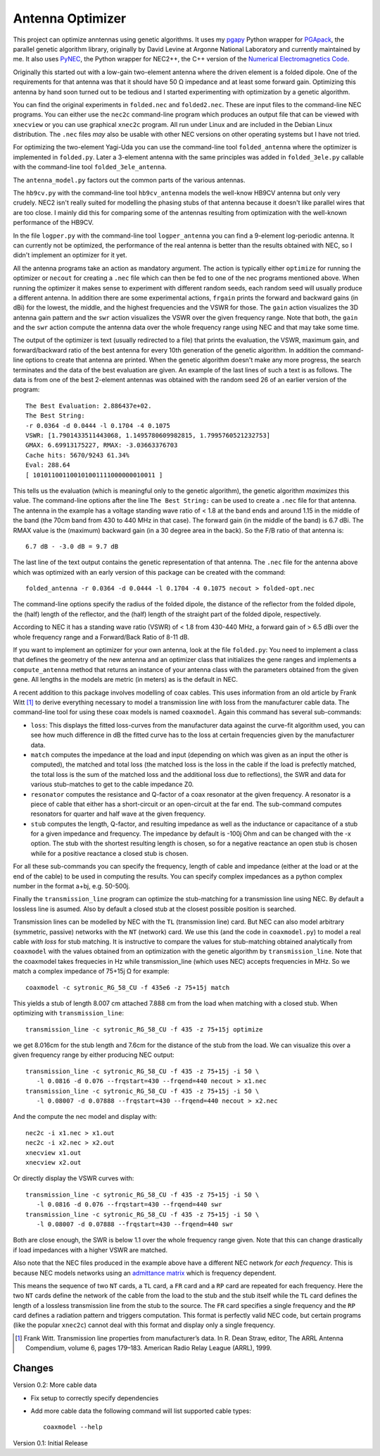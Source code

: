 Antenna Optimizer
=================

.. |ohm| unicode:: U+02126 .. Omega
.. |_| unicode:: U+00A0 .. Non-breaking space
   :trim:

This project can optimize anntennas using genetic algorithms.  It uses
my pgapy_ Python wrapper for PGApack_, the parallel genetic algorithm
library, originally by David Levine at Argonne National Laboratory and
currently maintained by me. It also uses PyNEC_, the Python wrapper for
NEC2++, the C++ version of the `Numerical Electromagnetics Code`_.

Originally this started out with a low-gain two-element antenna where
the driven element is a folded dipole. One of the requirements for that
antenna was that it should have 50 |_| |ohm| impedance and at least some
forward gain. Optimizing this antenna by hand soon turned out to be
tedious and I started experimenting with optimization by a genetic
algorithm.

You can find the original experiments in ``folded.nec`` and
``folded2.nec``. These are input files to the command-line NEC programs.
You can either use the ``nec2c`` command-line program which produces an
output file that can be viewed with ``xnecview`` or you can use
graphical ``xnec2c`` program. All run under Linux and are included in
the Debian Linux distribution. The ``.nec`` files *may* also be usable
with other NEC versions on other operating systems but I have not tried.

For optimizing the two-element Yagi-Uda you can use the command-line
tool ``folded_antenna`` where the optimizer is implemented in
``folded.py``. Later a 3-element antenna with the same principles was
added in ``folded_3ele.py`` callable with the command-line tool
``folded_3ele_antenna``.

The ``antenna_model.py`` factors out the common parts of the various
antennas.

The ``hb9cv.py`` with the command-line tool ``hb9cv_antenna`` models the
well-know HB9CV antenna but only very crudely. NEC2 isn't really suited
for modelling the phasing stubs of that antenna because it doesn't like
parallel wires that are too close. I mainly did this for comparing some
of the antennas resulting from optimization with the well-known
performance of the HB9CV.

In the file ``logper.py`` with the command-line tool ``logper_antenna``
you can find a 9-element log-periodic antenna.  It can currently not be
optimized, the performance of the real antenna is better than the
results obtained with NEC, so I didn't implement an optimizer for it
yet.

All the antenna programs take an action as mandatory argument. The
action is typically either ``optimize`` for running the optimizer or
``necout`` for creating a ``.nec`` file which can then be fed to one of
the nec programs mentioned above. When running the optimizer it makes
sense to experiment with different random seeds, each random seed will
usually produce a different antenna. In addition there are some
experimental actions, ``frgain`` prints the forward and backward gains
(in dBi) for the lowest, the middle, and the highest frequencies and the
VSWR for those. The ``gain`` action visualizes the 3D antenna gain
pattern and the ``swr`` action visualizes the VSWR over the given
frequency range. Note that both, the ``gain`` and the ``swr`` action
compute the antenna data over the whole frequency range using NEC and
that may take some time.

The output of the optimizer is text (usually redirected to a file) that
prints the evaluation, the VSWR, maximum gain, and forward/backward
ratio of the best antenna for every 10th generation of the genetic
algorithm. In addition the command-line options to create that antenna
are printed. When the genetic algorithm doesn't make any more progress,
the search terminates and the data of the best evaluation are given. An
example of the last lines of such a text is as follows. The data is from
one of the best 2-element antennas was obtained with the random seed 26
of an earlier version of the program::

    The Best Evaluation: 2.886437e+02.
    The Best String:
    -r 0.0364 -d 0.0444 -l 0.1704 -4 0.1075
    VSWR: [1.7901433511443068, 1.1495780609982815, 1.7995760521232753]
    GMAX: 6.69913175227, RMAX: -3.03663376703
    Cache hits: 5670/9243 61.34%
    Eval: 288.64
    [ 101011001100101001111000000010011 ]

This tells us the evaluation (which is meaningful only to the
genetic algorithm), the genetic algorithm *maximizes* this value.
The command-line options after the line ``The Best String:`` can be used
to create a ``.nec`` file for that antenna. The antenna in the example
has a voltage standing wave ratio of < |_| 1.8 at the band ends and
around 1.15 in the middle of the band (the 70cm band from 430 to
440 |_| MHz in that case). The forward gain (in the middle of the band)
is 6.7 |_| dBi. The RMAX value is the (maximum) backward gain (in a 30
degree area in the back). So the F/B ratio of that antenna is::

 6.7 dB - -3.0 dB = 9.7 dB

The last line of the text output contains the genetic representation of
that antenna.
The ``.nec`` file for the antenna above which was optimized with an early
version of this package can be created with the command::

 folded_antenna -r 0.0364 -d 0.0444 -l 0.1704 -4 0.1075 necout > folded-opt.nec

The command-line options specify the radius of the folded dipole, the
distance of the reflector from the folded dipole, the (half) length of
the reflector, and the (half) length of the straight part of the folded
dipole, respectively.

According to NEC it has a standing wave ratio (VSWR) of < |_| 1.8 from
430-440 |_| MHz, a forward gain of > |_| 6.5 dBi over the whole
frequency range and a Forward/Back Ratio of 8-11 dB.

If you want to implement an optimizer for your own antenna, look at the
file ``folded.py``: You need to implement a class that defines the
geometry of the new antenna and an optimizer class that initializes the
gene ranges and implements a ``compute_antenna`` method that returns an
instance of your antenna class with the parameters obtained from the
given gene. All lengths in the models are metric (in meters) as is the
default in NEC.

A recent addition to this package involves modelling of coax cables.
This uses information from an old article by Frank Witt [1]_ to derive
everything necessary to model a transmission line *with* loss from the
manufacturer cable data. The command-line tool for using these coax
models is named ``coaxmodel``. Again this command has several
sub-commands: 

- ``loss``: This displays the fitted loss-curves from the manufacturer
  data against the curve-fit algorithm used, you can see how much
  difference in dB the fitted curve has to the loss at certain
  frequencies given by the manufacturer data.
- ``match`` computes the impedance at the load and input (depending on
  which was given as an input the other is computed), the matched and
  total loss (the matched loss is the loss in the cable if the load is
  prefectly matched, the total loss is the sum of the matched loss and
  the additional loss due to reflections), the SWR and data for various
  stub-matches to get to the cable impedance Z0.
- ``resonator`` computes the resistance and Q-factor of a coax resonator
  at the given frequency. A resonator is a piece of cable that either
  has a short-circuit or an open-circuit at the far end. The sub-command
  computes resonators for quarter and half wave at the given frequency.
- ``stub`` computes the length, Q-factor, and resulting impedance as
  well as the inductance or capacitance of a stub for a given impedance
  and frequency. The impedance by default is -100j Ohm and can be
  changed with the -x option. The stub with the shortest resulting
  length is chosen, so for a negative reactance an open stub is chosen
  while for a positive reactance a closed stub is chosen.

For all these sub-commands you can specify the frequency, length of
cable and impedance (either at the load or at the end of the cable) to
be used in computing the results. You can specify complex impedances as
a python complex number in the format a+bj, e.g. 50-500j.

Finally the ``transmission_line`` program can optimize the stub-matching
for a transmission line using NEC. By default a lossless line is asumed.
Also by default a closed stub at the closest possible position is
searched.

Transmission lines can be modelled by NEC with the ``TL`` (transmission
line) card.  But NEC can also model arbitrary (symmetric, passive)
networks with the ``NT`` (network) card. We use this (and the code in
``coaxmodel.py``) to model a real cable *with loss* for stub matching.
It is instructive to compare the values for stub-matching obtained
analytically from ``coaxmodel`` with the values obtained from an
optimization with the genetic algorithm by ``transmission_line``. Note
that the coaxmodel takes frequecies in Hz while transmission_line (which
uses NEC) accepts frequencies in MHz. So we match a complex impedance of
75+15j |Ohm| for example::

 coaxmodel -c sytronic_RG_58_CU -f 435e6 -z 75+15j match

This yields a stub of length 8.007 cm attached 7.888 cm from the load when
matching with a closed stub. When optimizing with ``transmission_line``::

 transmission_line -c sytronic_RG_58_CU -f 435 -z 75+15j optimize

we get 8.016cm for the stub length and 7.6cm for the distance of the
stub from the load. We can visualize this over a given frequency range
by either producing NEC output::

 transmission_line -c sytronic_RG_58_CU -f 435 -z 75+15j -i 50 \
    -l 0.0816 -d 0.076 --frqstart=430 --frqend=440 necout > x1.nec
 transmission_line -c sytronic_RG_58_CU -f 435 -z 75+15j -i 50 \
    -l 0.08007 -d 0.07888 --frqstart=430 --frqend=440 necout > x2.nec

And the compute the nec model and display with::

 nec2c -i x1.nec > x1.out
 nec2c -i x2.nec > x2.out
 xnecview x1.out
 xnecview x2.out

Or directly display the VSWR curves with::

 transmission_line -c sytronic_RG_58_CU -f 435 -z 75+15j -i 50 \
    -l 0.0816 -d 0.076 --frqstart=430 --frqend=440 swr
 transmission_line -c sytronic_RG_58_CU -f 435 -z 75+15j -i 50 \
    -l 0.08007 -d 0.07888 --frqstart=430 --frqend=440 swr

Both are close enough, the SWR is below 1.1 over the whole frequency
range given. Note that this can change drastically if load impedances
with a higher VSWR are matched.

Also note that the NEC files produced in the example above have a different
NEC network *for each frequency*. This is because NEC models networks
using an `admittance matrix`_ which is frequency dependent.

This means the sequence of two ``NT``
cards, a ``TL`` card, a ``FR`` card and a ``RP`` card are repeated for
each frequency. Here the two ``NT`` cards define the network of the
cable from the load to the stub and the stub itself while the ``TL``
card defines the length of a lossless transmission line from the stub to
the source. The ``FR`` card specifies a single frequency and the ``RP``
card defines a radiation pattern and triggers computation. This format
is perfectly valid NEC code, but certain programs (like the popular
``xnec2c``) cannot deal with this format and display only a single
frequency.

.. [1] Frank Witt. Transmission line properties from manufacturer’s
   data. In R. Dean Straw, editor, The ARRL Antenna Compendium, volume 6,
   pages 179–183. American Radio Relay League (ARRL), 1999.

.. _pgapy:  https://pypi.org/project/PGAPy/
.. _PGApack: https://github.com/schlatterbeck/pgapack
.. _PyNEC: https://pypi.org/project/PyNEC/
.. _`PyNEC source`: https://github.com/tmolteno/python-necpp
.. _`Numerical Electromagnetics Code`:
    https://en.wikipedia.org/wiki/Numerical_Electromagnetics_Code
.. _`admittance matrix`: https://en.wikipedia.org/wiki/Admittance_parameters

Changes
-------

Version 0.2: More cable data

- Fix setup to correctly specify dependencies
- Add more cable data the following command will list supported cable
  types::

    coaxmodel --help

Version 0.1: Initial Release
